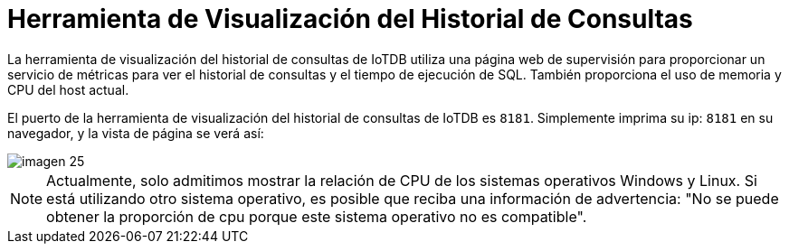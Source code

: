 = Herramienta de Visualización del Historial de Consultas

La herramienta de visualización del historial de consultas de IoTDB utiliza una página web de supervisión para proporcionar un servicio de métricas para ver el historial de consultas y el tiempo de ejecución de SQL. También proporciona el uso de memoria y CPU del host actual.

El puerto de la herramienta de visualización del historial de consultas de IoTDB es `8181`. Simplemente imprima su ip: `8181` en su navegador, y la vista de página se verá así:

image::imagen-25.png[]

[NOTE]
====
Actualmente, solo admitimos mostrar la relación de CPU de los sistemas operativos Windows y Linux. Si está utilizando otro sistema operativo, es posible que reciba una información de advertencia: "No se puede obtener la proporción de cpu porque este sistema operativo no es compatible".
====